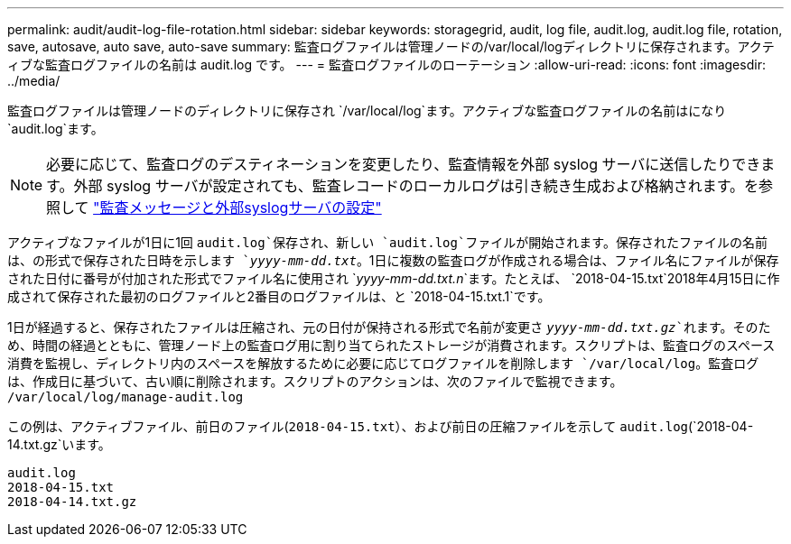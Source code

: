 ---
permalink: audit/audit-log-file-rotation.html 
sidebar: sidebar 
keywords: storagegrid, audit, log file, audit.log, audit.log file, rotation, save, autosave, auto save, auto-save 
summary: 監査ログファイルは管理ノードの/var/local/logディレクトリに保存されます。アクティブな監査ログファイルの名前は audit.log です。 
---
= 監査ログファイルのローテーション
:allow-uri-read: 
:icons: font
:imagesdir: ../media/


[role="lead"]
監査ログファイルは管理ノードのディレクトリに保存され `/var/local/log`ます。アクティブな監査ログファイルの名前はになり `audit.log`ます。


NOTE: 必要に応じて、監査ログのデスティネーションを変更したり、監査情報を外部 syslog サーバに送信したりできます。外部 syslog サーバが設定されても、監査レコードのローカルログは引き続き生成および格納されます。を参照して link:../monitor/configure-audit-messages.html["監査メッセージと外部syslogサーバの設定"]

アクティブなファイルが1日に1回 `audit.log`保存され、新しい `audit.log`ファイルが開始されます。保存されたファイルの名前は、の形式で保存された日時を示します `_yyyy-mm-dd.txt_`。1日に複数の監査ログが作成される場合は、ファイル名にファイルが保存された日付に番号が付加された形式でファイル名に使用され `_yyyy-mm-dd.txt.n_`ます。たとえば、 `2018-04-15.txt`2018年4月15日に作成されて保存された最初のログファイルと2番目のログファイルは、と `2018-04-15.txt.1`です。

1日が経過すると、保存されたファイルは圧縮され、元の日付が保持される形式で名前が変更さ `_yyyy-mm-dd.txt.gz_`れます。そのため、時間の経過とともに、管理ノード上の監査ログ用に割り当てられたストレージが消費されます。スクリプトは、監査ログのスペース消費を監視し、ディレクトリ内のスペースを解放するために必要に応じてログファイルを削除します `/var/local/log`。監査ログは、作成日に基づいて、古い順に削除されます。スクリプトのアクションは、次のファイルで監視できます。 `/var/local/log/manage-audit.log`

この例は、アクティブファイル、前日のファイル(`2018-04-15.txt`）、および前日の圧縮ファイルを示して `audit.log`(`2018-04-14.txt.gz`います。

[listing]
----
audit.log
2018-04-15.txt
2018-04-14.txt.gz
----